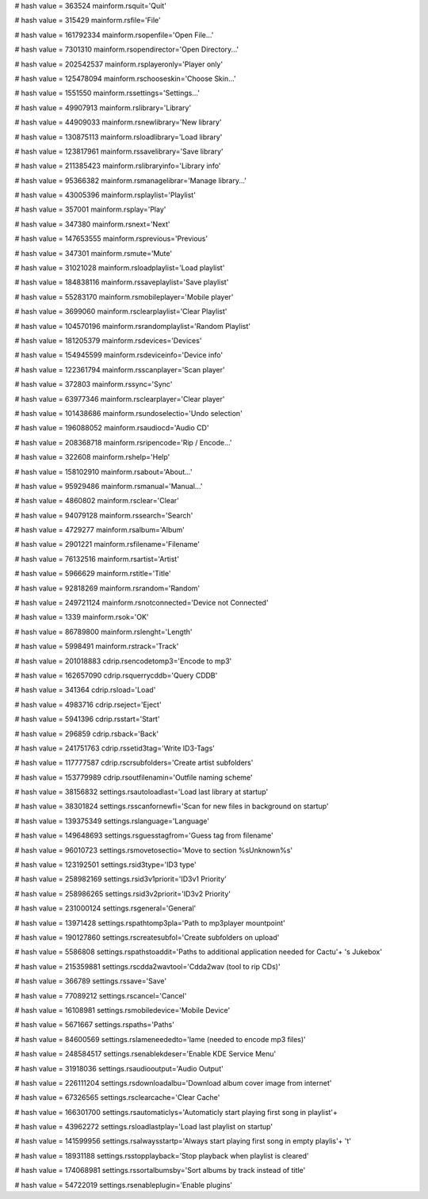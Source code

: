 
# hash value = 363524
mainform.rsquit='Quit'


# hash value = 315429
mainform.rsfile='File'


# hash value = 161792334
mainform.rsopenfile='Open File...'


# hash value = 7301310
mainform.rsopendirector='Open Directory...'


# hash value = 202542537
mainform.rsplayeronly='Player only'


# hash value = 125478094
mainform.rschooseskin='Choose Skin...'


# hash value = 1551550
mainform.rssettings='Settings...'


# hash value = 49907913
mainform.rslibrary='Library'


# hash value = 44909033
mainform.rsnewlibrary='New library'


# hash value = 130875113
mainform.rsloadlibrary='Load library'


# hash value = 123817961
mainform.rssavelibrary='Save library'


# hash value = 211385423
mainform.rslibraryinfo='Library info'


# hash value = 95366382
mainform.rsmanagelibrar='Manage library...'


# hash value = 43005396
mainform.rsplaylist='Playlist'


# hash value = 357001
mainform.rsplay='Play'


# hash value = 347380
mainform.rsnext='Next'


# hash value = 147653555
mainform.rsprevious='Previous'


# hash value = 347301
mainform.rsmute='Mute'


# hash value = 31021028
mainform.rsloadplaylist='Load playlist'


# hash value = 184838116
mainform.rssaveplaylist='Save playlist'


# hash value = 55283170
mainform.rsmobileplayer='Mobile player'


# hash value = 3699060
mainform.rsclearplaylist='Clear Playlist'


# hash value = 104570196
mainform.rsrandomplaylist='Random Playlist'


# hash value = 181205379
mainform.rsdevices='Devices'


# hash value = 154945599
mainform.rsdeviceinfo='Device info'


# hash value = 122361794
mainform.rsscanplayer='Scan player'


# hash value = 372803
mainform.rssync='Sync'


# hash value = 63977346
mainform.rsclearplayer='Clear player'


# hash value = 101438686
mainform.rsundoselectio='Undo selection'


# hash value = 196088052
mainform.rsaudiocd='Audio CD'


# hash value = 208368718
mainform.rsripencode='Rip / Encode...'


# hash value = 322608
mainform.rshelp='Help'


# hash value = 158102910
mainform.rsabout='About...'


# hash value = 95929486
mainform.rsmanual='Manual...'


# hash value = 4860802
mainform.rsclear='Clear'


# hash value = 94079128
mainform.rssearch='Search'


# hash value = 4729277
mainform.rsalbum='Album'


# hash value = 2901221
mainform.rsfilename='Filename'


# hash value = 76132516
mainform.rsartist='Artist'


# hash value = 5966629
mainform.rstitle='Title'


# hash value = 92818269
mainform.rsrandom='Random'


# hash value = 249721124
mainform.rsnotconnected='Device not Connected'


# hash value = 1339
mainform.rsok='OK'


# hash value = 86789800
mainform.rslenght='Length'


# hash value = 5998491
mainform.rstrack='Track'


# hash value = 201018883
cdrip.rsencodetomp3='Encode to mp3'


# hash value = 162657090
cdrip.rsquerrycddb='Query CDDB'


# hash value = 341364
cdrip.rsload='Load'


# hash value = 4983716
cdrip.rseject='Eject'


# hash value = 5941396
cdrip.rsstart='Start'


# hash value = 296859
cdrip.rsback='Back'


# hash value = 241751763
cdrip.rssetid3tag='Write ID3-Tags'


# hash value = 117777587
cdrip.rscrsubfolders='Create artist subfolders'


# hash value = 153779989
cdrip.rsoutfilenamin='Outfile naming scheme'


# hash value = 38156832
settings.rsautoloadlast='Load last library at startup'


# hash value = 38301824
settings.rsscanfornewfi='Scan for new files in background  on startup'


# hash value = 139375349
settings.rslanguage='Language'


# hash value = 149648693
settings.rsguesstagfrom='Guess tag from filename'


# hash value = 96010723
settings.rsmovetosectio='Move to section %sUnknown%s'


# hash value = 123192501
settings.rsid3type='ID3 type'


# hash value = 258982169
settings.rsid3v1priorit='ID3v1 Priority'


# hash value = 258986265
settings.rsid3v2priorit='ID3v2 Priority'


# hash value = 231000124
settings.rsgeneral='General'


# hash value = 13971428
settings.rspathtomp3pla='Path to mp3player mountpoint'


# hash value = 190127860
settings.rscreatesubfol='Create subfolders on upload'


# hash value = 5586808
settings.rspathstoaddit='Paths to additional application needed for Cactu'+
's Jukebox'


# hash value = 215359881
settings.rscdda2wavtool='Cdda2wav (tool to rip CDs)'


# hash value = 366789
settings.rssave='Save'


# hash value = 77089212
settings.rscancel='Cancel'


# hash value = 16108981
settings.rsmobiledevice='Mobile Device'


# hash value = 5671667
settings.rspaths='Paths'


# hash value = 84600569
settings.rslameneededto='lame (needed to encode mp3 files)'


# hash value = 248584517
settings.rsenablekdeser='Enable KDE Service Menu'


# hash value = 31918036
settings.rsaudiooutput='Audio Output'


# hash value = 226111204
settings.rsdownloadalbu='Download album cover image from internet'


# hash value = 67326565
settings.rsclearcache='Clear Cache'


# hash value = 166301700
settings.rsautomaticlys='Automaticly start playing first song in playlist'+


# hash value = 43962272
settings.rsloadlastplay='Load last playlist on startup'


# hash value = 141599956
settings.rsalwaysstartp='Always start playing first song in empty playlis'+
't'


# hash value = 18931188
settings.rsstopplayback='Stop playback when playlist is cleared'


# hash value = 174068981
settings.rssortalbumsby='Sort albums by track instead of title'


# hash value = 54722019
settings.rsenableplugin='Enable plugins'

